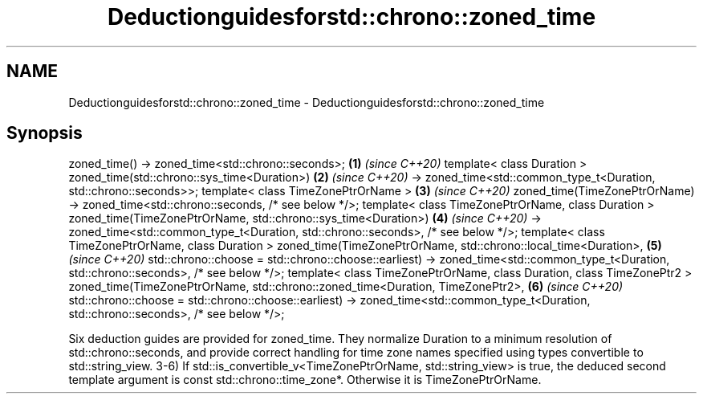 .TH Deductionguidesforstd::chrono::zoned_time 3 "2020.03.24" "http://cppreference.com" "C++ Standard Libary"
.SH NAME
Deductionguidesforstd::chrono::zoned_time \- Deductionguidesforstd::chrono::zoned_time

.SH Synopsis

zoned_time() -> zoned_time<std::chrono::seconds>;                                   \fB(1)\fP \fI(since C++20)\fP
template< class Duration >
zoned_time(std::chrono::sys_time<Duration>)                                         \fB(2)\fP \fI(since C++20)\fP
-> zoned_time<std::common_type_t<Duration, std::chrono::seconds>>;
template< class TimeZonePtrOrName >                                                 \fB(3)\fP \fI(since C++20)\fP
zoned_time(TimeZonePtrOrName) -> zoned_time<std::chrono::seconds, /* see below */>;
template< class TimeZonePtrOrName, class Duration >
zoned_time(TimeZonePtrOrName, std::chrono::sys_time<Duration>)                      \fB(4)\fP \fI(since C++20)\fP
-> zoned_time<std::common_type_t<Duration, std::chrono::seconds>, /* see below */>;
template< class TimeZonePtrOrName, class Duration >
zoned_time(TimeZonePtrOrName, std::chrono::local_time<Duration>,                    \fB(5)\fP \fI(since C++20)\fP
std::chrono::choose = std::chrono::choose::earliest)
-> zoned_time<std::common_type_t<Duration, std::chrono::seconds>, /* see below */>;
template< class TimeZonePtrOrName, class Duration, class TimeZonePtr2 >
zoned_time(TimeZonePtrOrName, std::chrono::zoned_time<Duration, TimeZonePtr2>,      \fB(6)\fP \fI(since C++20)\fP
std::chrono::choose = std::chrono::choose::earliest)
-> zoned_time<std::common_type_t<Duration, std::chrono::seconds>, /* see below */>;

Six deduction guides are provided for zoned_time. They normalize Duration to a minimum resolution of std::chrono::seconds, and provide correct handling for time zone names specified using types convertible to std::string_view.
3-6) If std::is_convertible_v<TimeZonePtrOrName, std::string_view> is true, the deduced second template argument is const std::chrono::time_zone*. Otherwise it is TimeZonePtrOrName.



